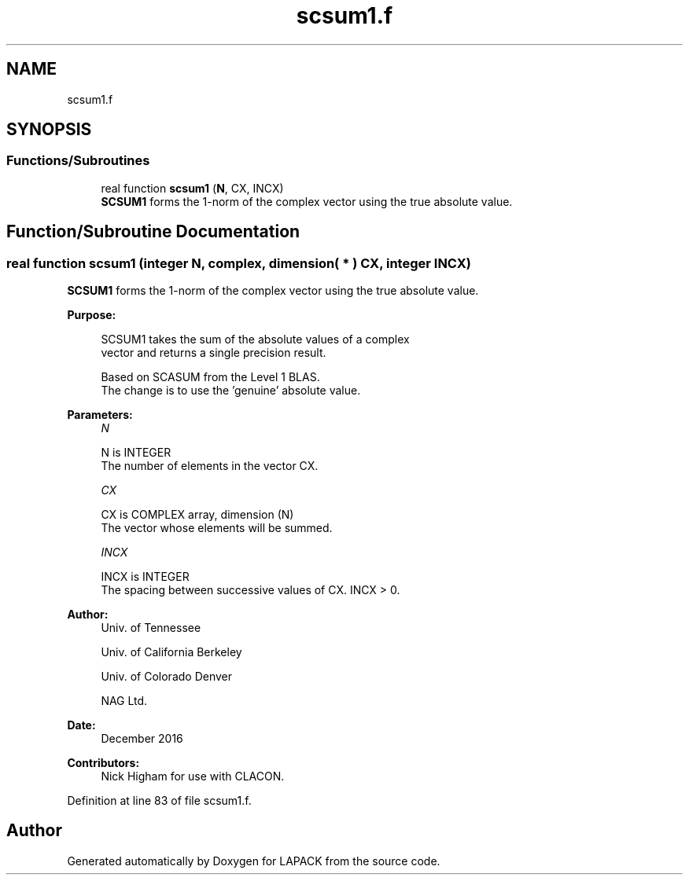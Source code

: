 .TH "scsum1.f" 3 "Tue Nov 14 2017" "Version 3.8.0" "LAPACK" \" -*- nroff -*-
.ad l
.nh
.SH NAME
scsum1.f
.SH SYNOPSIS
.br
.PP
.SS "Functions/Subroutines"

.in +1c
.ti -1c
.RI "real function \fBscsum1\fP (\fBN\fP, CX, INCX)"
.br
.RI "\fBSCSUM1\fP forms the 1-norm of the complex vector using the true absolute value\&. "
.in -1c
.SH "Function/Subroutine Documentation"
.PP 
.SS "real function scsum1 (integer N, complex, dimension( * ) CX, integer INCX)"

.PP
\fBSCSUM1\fP forms the 1-norm of the complex vector using the true absolute value\&.  
.PP
\fBPurpose: \fP
.RS 4

.PP
.nf
 SCSUM1 takes the sum of the absolute values of a complex
 vector and returns a single precision result.

 Based on SCASUM from the Level 1 BLAS.
 The change is to use the 'genuine' absolute value.
.fi
.PP
 
.RE
.PP
\fBParameters:\fP
.RS 4
\fIN\fP 
.PP
.nf
          N is INTEGER
          The number of elements in the vector CX.
.fi
.PP
.br
\fICX\fP 
.PP
.nf
          CX is COMPLEX array, dimension (N)
          The vector whose elements will be summed.
.fi
.PP
.br
\fIINCX\fP 
.PP
.nf
          INCX is INTEGER
          The spacing between successive values of CX.  INCX > 0.
.fi
.PP
 
.RE
.PP
\fBAuthor:\fP
.RS 4
Univ\&. of Tennessee 
.PP
Univ\&. of California Berkeley 
.PP
Univ\&. of Colorado Denver 
.PP
NAG Ltd\&. 
.RE
.PP
\fBDate:\fP
.RS 4
December 2016 
.RE
.PP
\fBContributors: \fP
.RS 4
Nick Higham for use with CLACON\&. 
.RE
.PP

.PP
Definition at line 83 of file scsum1\&.f\&.
.SH "Author"
.PP 
Generated automatically by Doxygen for LAPACK from the source code\&.

